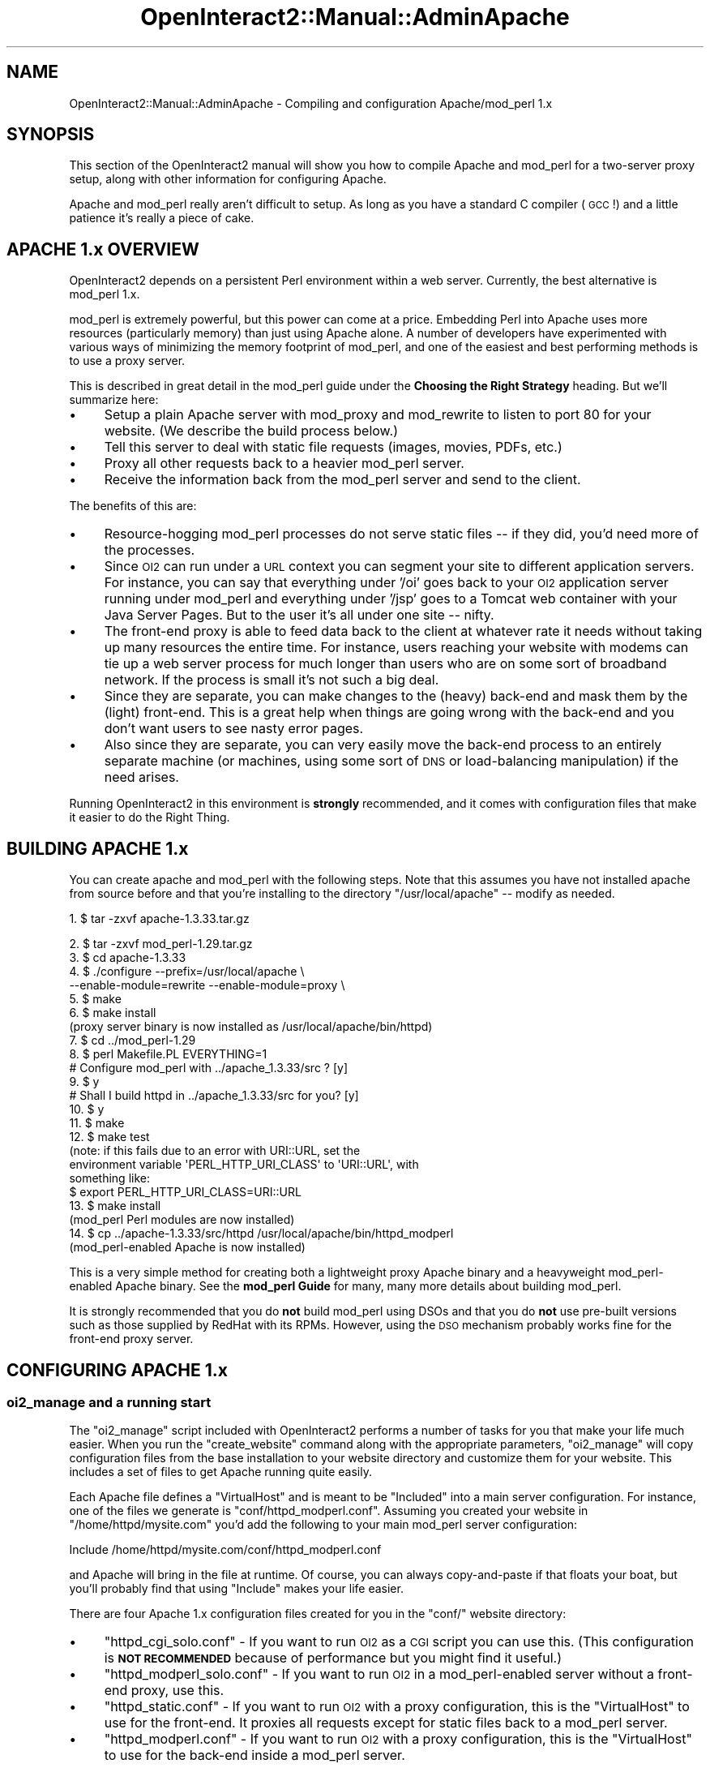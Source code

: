.\" Automatically generated by Pod::Man 2.1801 (Pod::Simple 3.05)
.\"
.\" Standard preamble:
.\" ========================================================================
.de Sp \" Vertical space (when we can't use .PP)
.if t .sp .5v
.if n .sp
..
.de Vb \" Begin verbatim text
.ft CW
.nf
.ne \\$1
..
.de Ve \" End verbatim text
.ft R
.fi
..
.\" Set up some character translations and predefined strings.  \*(-- will
.\" give an unbreakable dash, \*(PI will give pi, \*(L" will give a left
.\" double quote, and \*(R" will give a right double quote.  \*(C+ will
.\" give a nicer C++.  Capital omega is used to do unbreakable dashes and
.\" therefore won't be available.  \*(C` and \*(C' expand to `' in nroff,
.\" nothing in troff, for use with C<>.
.tr \(*W-
.ds C+ C\v'-.1v'\h'-1p'\s-2+\h'-1p'+\s0\v'.1v'\h'-1p'
.ie n \{\
.    ds -- \(*W-
.    ds PI pi
.    if (\n(.H=4u)&(1m=24u) .ds -- \(*W\h'-12u'\(*W\h'-12u'-\" diablo 10 pitch
.    if (\n(.H=4u)&(1m=20u) .ds -- \(*W\h'-12u'\(*W\h'-8u'-\"  diablo 12 pitch
.    ds L" ""
.    ds R" ""
.    ds C` ""
.    ds C' ""
'br\}
.el\{\
.    ds -- \|\(em\|
.    ds PI \(*p
.    ds L" ``
.    ds R" ''
'br\}
.\"
.\" Escape single quotes in literal strings from groff's Unicode transform.
.ie \n(.g .ds Aq \(aq
.el       .ds Aq '
.\"
.\" If the F register is turned on, we'll generate index entries on stderr for
.\" titles (.TH), headers (.SH), subsections (.SS), items (.Ip), and index
.\" entries marked with X<> in POD.  Of course, you'll have to process the
.\" output yourself in some meaningful fashion.
.ie \nF \{\
.    de IX
.    tm Index:\\$1\t\\n%\t"\\$2"
..
.    nr % 0
.    rr F
.\}
.el \{\
.    de IX
..
.\}
.\"
.\" Accent mark definitions (@(#)ms.acc 1.5 88/02/08 SMI; from UCB 4.2).
.\" Fear.  Run.  Save yourself.  No user-serviceable parts.
.    \" fudge factors for nroff and troff
.if n \{\
.    ds #H 0
.    ds #V .8m
.    ds #F .3m
.    ds #[ \f1
.    ds #] \fP
.\}
.if t \{\
.    ds #H ((1u-(\\\\n(.fu%2u))*.13m)
.    ds #V .6m
.    ds #F 0
.    ds #[ \&
.    ds #] \&
.\}
.    \" simple accents for nroff and troff
.if n \{\
.    ds ' \&
.    ds ` \&
.    ds ^ \&
.    ds , \&
.    ds ~ ~
.    ds /
.\}
.if t \{\
.    ds ' \\k:\h'-(\\n(.wu*8/10-\*(#H)'\'\h"|\\n:u"
.    ds ` \\k:\h'-(\\n(.wu*8/10-\*(#H)'\`\h'|\\n:u'
.    ds ^ \\k:\h'-(\\n(.wu*10/11-\*(#H)'^\h'|\\n:u'
.    ds , \\k:\h'-(\\n(.wu*8/10)',\h'|\\n:u'
.    ds ~ \\k:\h'-(\\n(.wu-\*(#H-.1m)'~\h'|\\n:u'
.    ds / \\k:\h'-(\\n(.wu*8/10-\*(#H)'\z\(sl\h'|\\n:u'
.\}
.    \" troff and (daisy-wheel) nroff accents
.ds : \\k:\h'-(\\n(.wu*8/10-\*(#H+.1m+\*(#F)'\v'-\*(#V'\z.\h'.2m+\*(#F'.\h'|\\n:u'\v'\*(#V'
.ds 8 \h'\*(#H'\(*b\h'-\*(#H'
.ds o \\k:\h'-(\\n(.wu+\w'\(de'u-\*(#H)/2u'\v'-.3n'\*(#[\z\(de\v'.3n'\h'|\\n:u'\*(#]
.ds d- \h'\*(#H'\(pd\h'-\w'~'u'\v'-.25m'\f2\(hy\fP\v'.25m'\h'-\*(#H'
.ds D- D\\k:\h'-\w'D'u'\v'-.11m'\z\(hy\v'.11m'\h'|\\n:u'
.ds th \*(#[\v'.3m'\s+1I\s-1\v'-.3m'\h'-(\w'I'u*2/3)'\s-1o\s+1\*(#]
.ds Th \*(#[\s+2I\s-2\h'-\w'I'u*3/5'\v'-.3m'o\v'.3m'\*(#]
.ds ae a\h'-(\w'a'u*4/10)'e
.ds Ae A\h'-(\w'A'u*4/10)'E
.    \" corrections for vroff
.if v .ds ~ \\k:\h'-(\\n(.wu*9/10-\*(#H)'\s-2\u~\d\s+2\h'|\\n:u'
.if v .ds ^ \\k:\h'-(\\n(.wu*10/11-\*(#H)'\v'-.4m'^\v'.4m'\h'|\\n:u'
.    \" for low resolution devices (crt and lpr)
.if \n(.H>23 .if \n(.V>19 \
\{\
.    ds : e
.    ds 8 ss
.    ds o a
.    ds d- d\h'-1'\(ga
.    ds D- D\h'-1'\(hy
.    ds th \o'bp'
.    ds Th \o'LP'
.    ds ae ae
.    ds Ae AE
.\}
.rm #[ #] #H #V #F C
.\" ========================================================================
.\"
.IX Title "OpenInteract2::Manual::AdminApache 3"
.TH OpenInteract2::Manual::AdminApache 3 "2010-06-17" "perl v5.10.0" "User Contributed Perl Documentation"
.\" For nroff, turn off justification.  Always turn off hyphenation; it makes
.\" way too many mistakes in technical documents.
.if n .ad l
.nh
.SH "NAME"
OpenInteract2::Manual::AdminApache \- Compiling and configuration Apache/mod_perl 1.x
.SH "SYNOPSIS"
.IX Header "SYNOPSIS"
This section of the OpenInteract2 manual will show you how to compile
Apache and mod_perl for a two-server proxy setup, along with other
information for configuring Apache.
.PP
Apache and mod_perl really aren't difficult to setup. As long as you
have a standard C compiler (\s-1GCC\s0!) and a little patience it's really a
piece of cake.
.SH "APACHE 1.x OVERVIEW"
.IX Header "APACHE 1.x OVERVIEW"
OpenInteract2 depends on a persistent Perl environment within a web
server. Currently, the best alternative is mod_perl 1.x.
.PP
mod_perl is extremely powerful, but this power can come at a
price. Embedding Perl into Apache uses more resources (particularly
memory) than just using Apache alone. A number of developers have
experimented with various ways of minimizing the memory footprint of
mod_perl, and one of the easiest and best performing methods is to use
a proxy server.
.PP
This is described in great detail in the mod_perl guide under
the \fBChoosing the Right Strategy\fR heading. But we'll summarize here:
.IP "\(bu" 4
Setup a plain Apache server with mod_proxy and mod_rewrite to listen
to port 80 for your website. (We describe the build process below.)
.IP "\(bu" 4
Tell this server to deal with static file requests (images, movies,
PDFs, etc.)
.IP "\(bu" 4
Proxy all other requests back to a heavier mod_perl server.
.IP "\(bu" 4
Receive the information back from the mod_perl server and send to the
client.
.PP
The benefits of this are:
.IP "\(bu" 4
Resource-hogging mod_perl processes do not serve static files \*(-- if
they did, you'd need more of the processes.
.IP "\(bu" 4
Since \s-1OI2\s0 can run under a \s-1URL\s0 context you can segment your site to
different application servers. For instance, you can say that
everything under '/oi' goes back to your \s-1OI2\s0 application server
running under mod_perl and everything under '/jsp' goes to a Tomcat
web container with your Java Server Pages. But to the user it's all
under one site \*(-- nifty.
.IP "\(bu" 4
The front-end proxy is able to feed data back to the client at
whatever rate it needs without taking up many resources the entire
time. For instance, users reaching your website with modems can tie up
a web server process for much longer than users who are on some sort
of broadband network. If the process is small it's not such a big
deal.
.IP "\(bu" 4
Since they are separate, you can make changes to the (heavy) back-end
and mask them by the (light) front-end. This is a great help when
things are going wrong with the back-end and you don't want users to
see nasty error pages.
.IP "\(bu" 4
Also since they are separate, you can very easily move the back-end
process to an entirely separate machine (or machines, using some sort
of \s-1DNS\s0 or load-balancing manipulation) if the need arises.
.PP
Running OpenInteract2 in this environment is \fBstrongly\fR recommended,
and it comes with configuration files that make it easier to do the
Right Thing.
.SH "BUILDING APACHE 1.x"
.IX Header "BUILDING APACHE 1.x"
You can create apache and mod_perl with the following steps. Note that
this assumes you have not installed apache from source before and that
you're installing to the directory \f(CW\*(C`/usr/local/apache\*(C'\fR \*(-- modify as
needed.
.PP
1.  $ tar \-zxvf apache\-1.3.33.tar.gz
.PP
.Vb 1
\& 2.  $ tar \-zxvf mod_perl\-1.29.tar.gz
\& 
\& 3.  $ cd apache\-1.3.33
\& 
\& 4.  $ ./configure \-\-prefix=/usr/local/apache \e 
\&            \-\-enable\-module=rewrite \-\-enable\-module=proxy \e
\&
\& 5.  $ make
\& 
\& 6.  $ make install
\& (proxy server binary is now installed as /usr/local/apache/bin/httpd)
\& 
\& 7.  $ cd ../mod_perl\-1.29
\& 
\& 8.  $ perl Makefile.PL EVERYTHING=1
\& 
\& # Configure mod_perl with ../apache_1.3.33/src ? [y]
\& 9.  $ y
\& 
\& # Shall I build httpd in ../apache_1.3.33/src for you? [y]
\& 10. $ y
\& 
\& 11. $ make
\& 
\& 12. $ make test
\& (note: if this fails due to an error with URI::URL, set the
\& environment variable \*(AqPERL_HTTP_URI_CLASS\*(Aq to \*(AqURI::URL\*(Aq, with
\& something like:
\& 
\& $ export PERL_HTTP_URI_CLASS=URI::URL
\& 
\& 13. $ make install
\& (mod_perl Perl modules are now installed)
\& 
\& 14. $ cp ../apache\-1.3.33/src/httpd /usr/local/apache/bin/httpd_modperl
\& (mod_perl\-enabled Apache is now installed)
.Ve
.PP
This is a very simple method for creating both a lightweight proxy
Apache binary and a heavyweight mod_perl\-enabled Apache binary. See
the \fBmod_perl Guide\fR for many, many more details about building
mod_perl.
.PP
It is strongly recommended that you do \fBnot\fR build mod_perl using
DSOs and that you do \fBnot\fR use pre-built versions such as those
supplied by RedHat with its RPMs. However, using the \s-1DSO\s0 mechanism
probably works fine for the front-end proxy server.
.SH "CONFIGURING APACHE 1.x"
.IX Header "CONFIGURING APACHE 1.x"
.SS "oi2_manage and a running start"
.IX Subsection "oi2_manage and a running start"
The \f(CW\*(C`oi2_manage\*(C'\fR script included with OpenInteract2 performs a number
of tasks for you that make your life much easier. When you run the
\&\f(CW\*(C`create_website\*(C'\fR command along with the appropriate parameters,
\&\f(CW\*(C`oi2_manage\*(C'\fR will copy configuration files from the base installation
to your website directory and customize them for your website. This
includes a set of files to get Apache running quite easily.
.PP
Each Apache file defines a \f(CW\*(C`VirtualHost\*(C'\fR and is meant to be
\&\f(CW\*(C`Included\*(C'\fR into a main server configuration. For instance, one of the
files we generate is \f(CW\*(C`conf/httpd_modperl.conf\*(C'\fR. Assuming you created
your website in \f(CW\*(C`/home/httpd/mysite.com\*(C'\fR you'd add the following to
your main mod_perl server configuration:
.PP
.Vb 1
\& Include /home/httpd/mysite.com/conf/httpd_modperl.conf
.Ve
.PP
and Apache will bring in the file at runtime. Of course, you can
always copy-and-paste if that floats your boat, but you'll probably
find that using \f(CW\*(C`Include\*(C'\fR makes your life easier.
.PP
There are four Apache 1.x configuration files created for you in the
\&\f(CW\*(C`conf/\*(C'\fR website directory:
.IP "\(bu" 4
\&\f(CW\*(C`httpd_cgi_solo.conf\*(C'\fR \- If you want to run \s-1OI2\s0 as a \s-1CGI\s0 script you
can use this. (This configuration is \fB\s-1NOT\s0 \s-1RECOMMENDED\s0\fR because of
performance but you might find it useful.)
.IP "\(bu" 4
\&\f(CW\*(C`httpd_modperl_solo.conf\*(C'\fR \- If you want to run \s-1OI2\s0 in a
mod_perl\-enabled server without a front-end proxy, use this.
.IP "\(bu" 4
\&\f(CW\*(C`httpd_static.conf\*(C'\fR \- If you want to run \s-1OI2\s0 with a proxy
configuration, this is the \f(CW\*(C`VirtualHost\*(C'\fR to use for the front-end. It
proxies all requests except for static files back to a mod_perl
server.
.IP "\(bu" 4
\&\f(CW\*(C`httpd_modperl.conf\*(C'\fR \- If you want to run \s-1OI2\s0 with a proxy
configuration, this is the \f(CW\*(C`VirtualHost\*(C'\fR to use for the back-end
inside a mod_perl server.
.PP
All files are customized to your setup so you won't need to change any
directory or file information. You will still need to edit a few
parameters in them \*(-- \f(CW\*(C`oi2_manage\*(C'\fR is pretty smart, but it can't find
out which \s-1IP\s0 address you want your website to listen to!
.SS "Static Configuration"
.IX Subsection "Static Configuration"
After you've run \f(CW\*(C`oi2_manage\*(C'\fR, you will need to modify a few
parameters in the \f(CW\*(C`httpd_static.conf\*(C'\fR if you're using the front-end
proxy setup:
.IP "\(bu" 4
\&\fB\s-1IP\s0 address\fR: Do a search-replace for '127.0.0.1' with the \s-1IP\s0 address
you want the website to listen to. Note that if you're using named
virtual hosts you should remove the \f(CW\*(C`Listen\*(C'\fR directive. You will also
need to specify the \f(CW\*(C`NameVirtualHost\*(C'\fR directive in your main Apache
configuration file.
.IP "\(bu" 4
\&\fBServerAdmin\fR: Change the value for the 'ServerAdmin' key
.IP "\(bu" 4
\&\fBServerName\fR: Change the value for the 'ServerName' key
.PP
Proxy configuration is fairly simple. Every rule (starting with
\&\f(CW\*(C`RewriteRule\*(C'\fR) is processed in order. Once a rule is met, no further
rules are processed unless the satisfied rule specifies it.
.PP
The default proxy configuration assumes that the only static files you
will want to serve directly from the proxy server are images. That
action is specified by this line:
.PP
.Vb 1
\& RewriteRule ^/images \- [L]
.Ve
.PP
If you want to add other locations that will be entirely served
by the lightweight server, just add them after this line. For
example, if my website had a directory '/forms' where we kept \s-1PDF\s0
versions of forms for our customers to fill out, I could add:
.PP
.Vb 1
\& RewriteRule ^/forms \- [L]
.Ve
.PP
And every \s-1URL\s0 beginning with \f(CW\*(C`/forms\*(C'\fR will be answered by the
front-end lightweight server. The \f(CW\*(C`[L]\*(C'\fR stands for \*(L"Local\*(R" and means
that you want this server (the proxy server) to handle the request.
.PP
The only word of warning here is that as an administrator you might
need to keep an eye on what the back-end server is using for URLs. For
instance, say I entered this \f(CW\*(C`/forms\*(C'\fR configuration directive and
later a developer on the back-end server tries to configure
OpenInteract2 to perform a certain action when given the \f(CW\*(C`/forms\*(C'\fR
\&\s-1URL\s0. Unless the developer knows that the front-end server is answering
all the \f(CW\*(C`/forms\*(C'\fR URLs she'll have a very frustrating time trying to
figure out why her handler isn't responding.
.SS "mod_perl Configuration"
.IX Subsection "mod_perl Configuration"
After you've run \f(CW\*(C`oi2_manage\*(C'\fR, you will need to modify a few
parameters in the mod_perl Apache configuration file \*(-- this holds
whether you're modifying \f(CW\*(C`httpd_modperl_solo.conf\*(C'\fR or
\&\f(CW\*(C`httpd_modperl.conf\*(C'\fR:
.IP "\(bu" 4
\&\fB\s-1IP\s0 address\fR: Do a search-replace for '127.0.0.1' with the \s-1IP\s0 address
you want the website to listen to.
.IP "\(bu" 4
\&\fBServerAdmin\fR: Change the value for the 'ServerAdmin' key
.IP "\(bu" 4
\&\fBServerName\fR: Change the value for the 'ServerName' key
.IP "\(bu" 4
\&\fBPort\fR: (optional) Do a search-replace for the default value of
\&'8080' with whatever port you want to run the mod_perl server on.
.PP
You can skip the remainder of this section if you just want to get
something up and running. The \f(CW\*(C`oi2_manage\*(C'\fR script takes care of all
this for you. But if you're curious, read on.
.SS "Additional mod_perl Configuration"
.IX Subsection "Additional mod_perl Configuration"
The files copied by \f(CW\*(C`oi2_manage\*(C'\fR use the following items in
\&\f(CW\*(C`conf/httpd_modperl.conf\*(C'\fR:
.PP
\&\fBFirst\fR, define the library paths for this website. Note that this is
applied on a server-wide basis, so be careful of namespace clashes.
.PP
Example:
.PP
.Vb 3
\& <Perl>
\&   use lib qw( /home/httpd/mysite.com );
\& </Perl>
.Ve
.PP
\&\fBSecond\fR, we need to bring in the \f(CW\*(C`startup.pl\*(C'\fR \*(-- this includes a
few modules for us and initializes the OpenInteract2::Context
object once at server startup.
.PP
.Vb 1
\& PerlRequire /home/httpd/mysite.com/conf/startup.pl
.Ve
.PP
\&\fBThird\fR and finally, we need to ensure that every request coming in
goes through a single Apache content handler:
Apache::OpenInteract2. To enable this, just
do:
.PP
.Vb 4
\& <Location /> 
\&   SetHandler perl\-script 
\&   PerlHandler Apache::OpenInteract2
\& </Location>
.Ve
.PP
We can just say \*(L"Apache::OpenInteract2\*(R" in the httpd.conf file because
we have already included the library in our \f(CW\*(C`startup.pl\*(C'\fR.
.PP
Since OpenInteract2 allows you to deploy the application under a
different \s-1URL\s0 context you can also use something like:
.PP
.Vb 4
\& <Location /OI2> 
\&   SetHandler perl\-script 
\&   PerlHandler Apache::OpenInteract2
\& </Location>
.Ve
.PP
As long as you accompany it with a matching entry in the server
configuration key 'context_info.deployed_under'.
.SH "GOTCHAS FOR APACHE 1.x"
.IX Header "GOTCHAS FOR APACHE 1.x"
.IP "\(bu" 4
\&\s-1DO\s0 \s-1NOT\s0 restart the Apache/mod_perl process using the \f(CW\*(C`HUP\*(C'\fR
signal. Your modules will not get reloaded properly, but everything
will appear to work. Very tricky.
.IP "\(bu" 4
If images don't show when accessing the Virtual Host you're setting
up, it may be worth looking at the Apache default configuration. Some
default configurations specify a global alias for the \*(L"/images\*(R"
location, and if this is the case, you can easily override it by
adding something like this to your VirtualHost config:
.Sp
.Vb 1
\& Alias /images /path/to/your/installation/html/images
.Ve
.SH "SEE ALSO"
.IX Header "SEE ALSO"
\&\fBmod_perl Guide\fR
.PP
http://perl.apache.org/guide/
.PP
\&\fBGeneral Apache documentation\fR
.PP
http://www.apache.org/docs/
.PP
\&\fBApache: Listen directive\fR
.PP
http://www.apache.org/docs/mod/core.html#listen
.PP
\&\fBApache: NameVirtualHost directive\fR
.PP
http://www.apache.org/docs/mod/core.html#namevirtualhost
.PP
\&\fBmod_rewrite manual\fR
.PP
http://www.apache.org/docs/mod/mod_rewrite.html
.PP
\&\fBApache Virtual Host documentation\fR
.PP
http://www.apache.org/docs/vhosts/index.html
.SH "COPYRIGHT"
.IX Header "COPYRIGHT"
Copyright (c) 2002\-2005 Chris Winters. All rights reserved.
.SH "AUTHORS"
.IX Header "AUTHORS"
Chris Winters <chris@cwinters.com>
